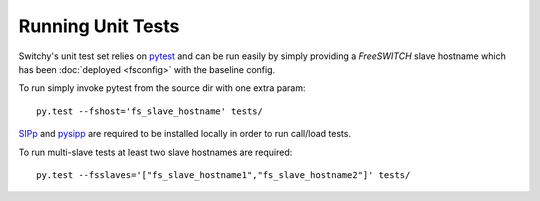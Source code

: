 Running Unit Tests
==================
Switchy's unit test set relies on `pytest`_ and can be run easily by simply
providing a *FreeSWITCH* slave hostname which has been :doc:`deployed <fsconfig>` with the
baseline config.

To run simply invoke pytest from the source dir with one extra param::

    py.test --fshost='fs_slave_hostname' tests/

`SIPp`_ and `pysipp`_ are required to be installed locally in order to run call/load tests.

To run multi-slave tests at least two slave hostnames are required::

    py.test --fsslaves='["fs_slave_hostname1","fs_slave_hostname2"]' tests/


.. hyperlinks
.. _pytest:
    http://pytest.org
.. _SIPp:
    https://github.com/SIPp/sipp
.. _pysipp:
    https://github.com/SIPp/pysipp
